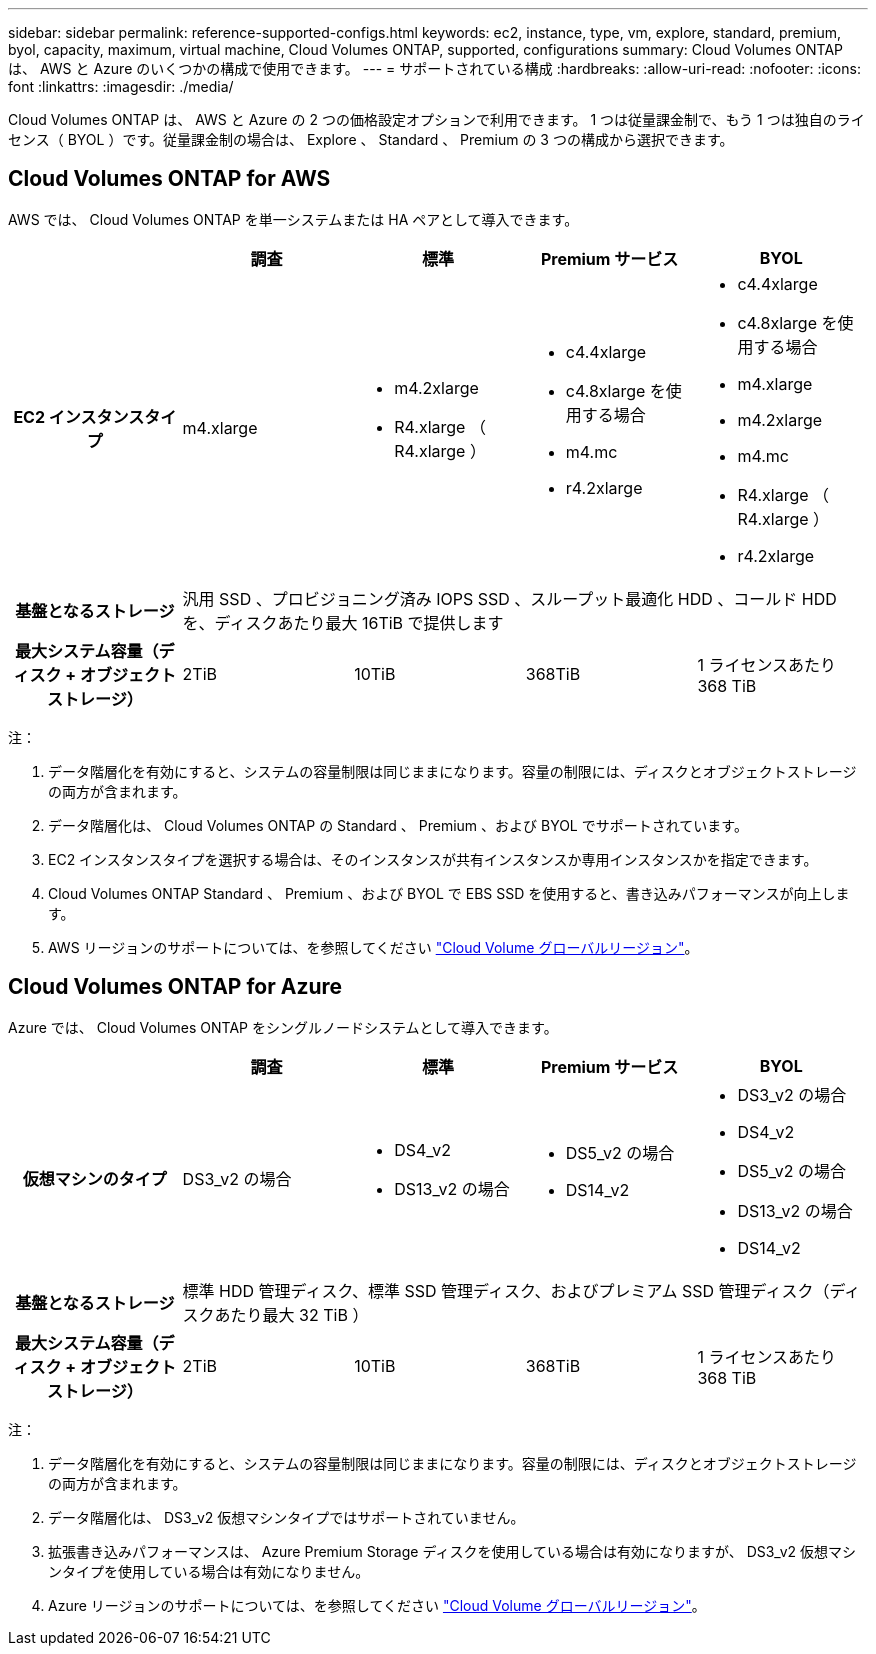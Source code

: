---
sidebar: sidebar 
permalink: reference-supported-configs.html 
keywords: ec2, instance, type, vm, explore, standard, premium, byol, capacity, maximum, virtual machine, Cloud Volumes ONTAP, supported, configurations 
summary: Cloud Volumes ONTAP は、 AWS と Azure のいくつかの構成で使用できます。 
---
= サポートされている構成
:hardbreaks:
:allow-uri-read: 
:nofooter: 
:icons: font
:linkattrs: 
:imagesdir: ./media/


[role="lead"]
Cloud Volumes ONTAP は、 AWS と Azure の 2 つの価格設定オプションで利用できます。 1 つは従量課金制で、もう 1 つは独自のライセンス（ BYOL ）です。従量課金制の場合は、 Explore 、 Standard 、 Premium の 3 つの構成から選択できます。



== Cloud Volumes ONTAP for AWS

AWS では、 Cloud Volumes ONTAP を単一システムまたは HA ペアとして導入できます。

[cols="h,d,d,d,d"]
|===
|  | 調査 | 標準 | Premium サービス | BYOL 


| EC2 インスタンスタイプ | m4.xlarge  a| 
* m4.2xlarge
* R4.xlarge （ R4.xlarge ）

 a| 
* c4.4xlarge
* c4.8xlarge を使用する場合
* m4.mc
* r4.2xlarge

 a| 
* c4.4xlarge
* c4.8xlarge を使用する場合
* m4.xlarge
* m4.2xlarge
* m4.mc
* R4.xlarge （ R4.xlarge ）
* r4.2xlarge




| 基盤となるストレージ 4+| 汎用 SSD 、プロビジョニング済み IOPS SSD 、スループット最適化 HDD 、コールド HDD を、ディスクあたり最大 16TiB で提供します 


| 最大システム容量（ディスク + オブジェクトストレージ） | 2TiB | 10TiB | 368TiB | 1 ライセンスあたり 368 TiB 
|===
注：

. データ階層化を有効にすると、システムの容量制限は同じままになります。容量の制限には、ディスクとオブジェクトストレージの両方が含まれます。
. データ階層化は、 Cloud Volumes ONTAP の Standard 、 Premium 、および BYOL でサポートされています。
. EC2 インスタンスタイプを選択する場合は、そのインスタンスが共有インスタンスか専用インスタンスかを指定できます。
. Cloud Volumes ONTAP Standard 、 Premium 、および BYOL で EBS SSD を使用すると、書き込みパフォーマンスが向上します。
. AWS リージョンのサポートについては、を参照してください https://cloud.netapp.com/cloud-volumes-global-regions["Cloud Volume グローバルリージョン"^]。




== Cloud Volumes ONTAP for Azure

Azure では、 Cloud Volumes ONTAP をシングルノードシステムとして導入できます。

[cols="h,d,d,d,d"]
|===
|  | 調査 | 標準 | Premium サービス | BYOL 


| 仮想マシンのタイプ | DS3_v2 の場合  a| 
* DS4_v2
* DS13_v2 の場合

 a| 
* DS5_v2 の場合
* DS14_v2

 a| 
* DS3_v2 の場合
* DS4_v2
* DS5_v2 の場合
* DS13_v2 の場合
* DS14_v2




| 基盤となるストレージ 4+| 標準 HDD 管理ディスク、標準 SSD 管理ディスク、およびプレミアム SSD 管理ディスク（ディスクあたり最大 32 TiB ） 


| 最大システム容量（ディスク + オブジェクトストレージ） | 2TiB | 10TiB | 368TiB | 1 ライセンスあたり 368 TiB 
|===
注：

. データ階層化を有効にすると、システムの容量制限は同じままになります。容量の制限には、ディスクとオブジェクトストレージの両方が含まれます。
. データ階層化は、 DS3_v2 仮想マシンタイプではサポートされていません。
. 拡張書き込みパフォーマンスは、 Azure Premium Storage ディスクを使用している場合は有効になりますが、 DS3_v2 仮想マシンタイプを使用している場合は有効になりません。
. Azure リージョンのサポートについては、を参照してください https://cloud.netapp.com/cloud-volumes-global-regions["Cloud Volume グローバルリージョン"^]。

